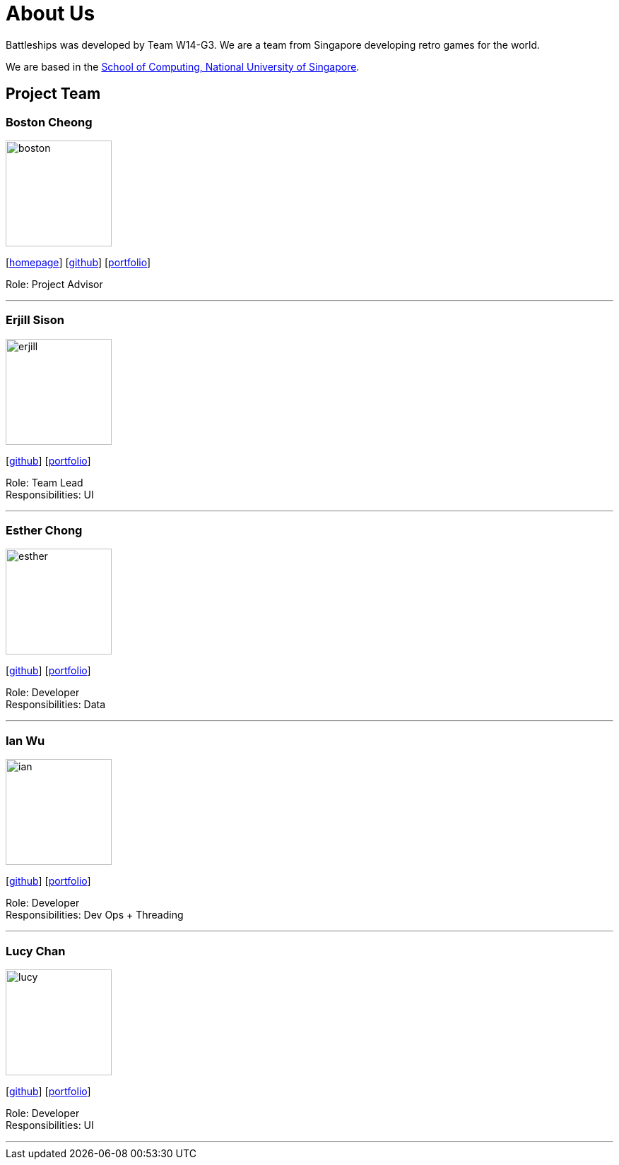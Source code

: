 = About Us
:site-section: AboutUs
:relfileprefix: team/
:imagesDir: images
:stylesDir: stylesheets

Battleships was developed by Team W14-G3. We are a team from Singapore developing retro games for the world. +

We are based in the http://www.comp.nus.edu.sg[School of Computing, National University of Singapore].

== Project Team

=== Boston Cheong
image::boston.jpg[width="150", align="left"]
{empty}[http://www.comp.nus.edu.sg/~damithch[homepage]] [https://github.com/damithc[github]] [<<johndoe#, portfolio>>]

Role: Project Advisor

'''

=== Erjill Sison
image::erjill.jpg[width="150", align="left"]
{empty}[http://github.com/lejolly[github]] [<<johndoe#, portfolio>>]

Role: Team Lead +
Responsibilities: UI

'''

=== Esther Chong
image::esther.jpg[width="150", align="left"]
{empty}[http://github.com/yijinl[github]] [<<johndoe#, portfolio>>]

Role: Developer +
Responsibilities: Data

'''

=== Ian Wu
image::ian.jpg[width="150", align="left"]
{empty}[http://github.com/m133225[github]] [<<johndoe#, portfolio>>]

Role: Developer +
Responsibilities: Dev Ops + Threading

'''

=== Lucy Chan
image::lucy.jpg[width="150", align="left"]
{empty}[http://github.com/yl-coder[github]] [<<johndoe#, portfolio>>]

Role: Developer +
Responsibilities: UI

'''
